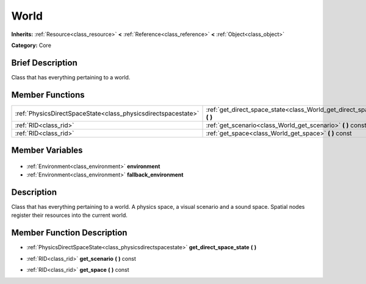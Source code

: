 .. Generated automatically by doc/tools/makerst.py in Godot's source tree.
.. DO NOT EDIT THIS FILE, but the World.xml source instead.
.. The source is found in doc/classes or modules/<name>/doc_classes.

.. _class_World:

World
=====

**Inherits:** :ref:`Resource<class_resource>` **<** :ref:`Reference<class_reference>` **<** :ref:`Object<class_object>`

**Category:** Core

Brief Description
-----------------

Class that has everything pertaining to a world.

Member Functions
----------------

+----------------------------------------------------------------+-------------------------------------------------------------------------------+
| :ref:`PhysicsDirectSpaceState<class_physicsdirectspacestate>`  | :ref:`get_direct_space_state<class_World_get_direct_space_state>` **(** **)** |
+----------------------------------------------------------------+-------------------------------------------------------------------------------+
| :ref:`RID<class_rid>`                                          | :ref:`get_scenario<class_World_get_scenario>` **(** **)** const               |
+----------------------------------------------------------------+-------------------------------------------------------------------------------+
| :ref:`RID<class_rid>`                                          | :ref:`get_space<class_World_get_space>` **(** **)** const                     |
+----------------------------------------------------------------+-------------------------------------------------------------------------------+

Member Variables
----------------

  .. _class_World_environment:

- :ref:`Environment<class_environment>` **environment**

  .. _class_World_fallback_environment:

- :ref:`Environment<class_environment>` **fallback_environment**


Description
-----------

Class that has everything pertaining to a world. A physics space, a visual scenario and a sound space. Spatial nodes register their resources into the current world.

Member Function Description
---------------------------

.. _class_World_get_direct_space_state:

- :ref:`PhysicsDirectSpaceState<class_physicsdirectspacestate>` **get_direct_space_state** **(** **)**

.. _class_World_get_scenario:

- :ref:`RID<class_rid>` **get_scenario** **(** **)** const

.. _class_World_get_space:

- :ref:`RID<class_rid>` **get_space** **(** **)** const


